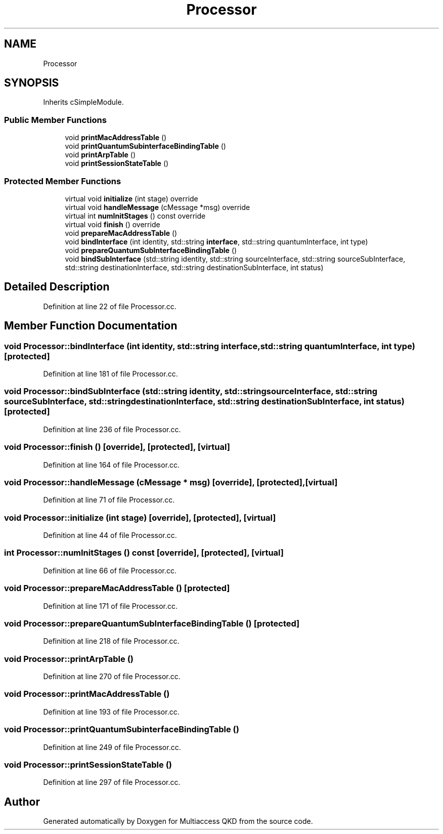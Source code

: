 .TH "Processor" 3 "Tue Sep 17 2019" "Multiaccess QKD" \" -*- nroff -*-
.ad l
.nh
.SH NAME
Processor
.SH SYNOPSIS
.br
.PP
.PP
Inherits cSimpleModule\&.
.SS "Public Member Functions"

.in +1c
.ti -1c
.RI "void \fBprintMacAddressTable\fP ()"
.br
.ti -1c
.RI "void \fBprintQuantumSubinterfaceBindingTable\fP ()"
.br
.ti -1c
.RI "void \fBprintArpTable\fP ()"
.br
.ti -1c
.RI "void \fBprintSessionStateTable\fP ()"
.br
.in -1c
.SS "Protected Member Functions"

.in +1c
.ti -1c
.RI "virtual void \fBinitialize\fP (int stage) override"
.br
.ti -1c
.RI "virtual void \fBhandleMessage\fP (cMessage *msg) override"
.br
.ti -1c
.RI "virtual int \fBnumInitStages\fP () const override"
.br
.ti -1c
.RI "virtual void \fBfinish\fP () override"
.br
.ti -1c
.RI "void \fBprepareMacAddressTable\fP ()"
.br
.ti -1c
.RI "void \fBbindInterface\fP (int identity, std::string \fBinterface\fP, std::string quantumInterface, int type)"
.br
.ti -1c
.RI "void \fBprepareQuantumSubInterfaceBindingTable\fP ()"
.br
.ti -1c
.RI "void \fBbindSubInterface\fP (std::string identity, std::string sourceInterface, std::string sourceSubInterface, std::string destinationInterface, std::string destinationSubInterface, int status)"
.br
.in -1c
.SH "Detailed Description"
.PP 
Definition at line 22 of file Processor\&.cc\&.
.SH "Member Function Documentation"
.PP 
.SS "void Processor::bindInterface (int identity, std::string interface, std::string quantumInterface, int type)\fC [protected]\fP"

.PP
Definition at line 181 of file Processor\&.cc\&.
.SS "void Processor::bindSubInterface (std::string identity, std::string sourceInterface, std::string sourceSubInterface, std::string destinationInterface, std::string destinationSubInterface, int status)\fC [protected]\fP"

.PP
Definition at line 236 of file Processor\&.cc\&.
.SS "void Processor::finish ()\fC [override]\fP, \fC [protected]\fP, \fC [virtual]\fP"

.PP
Definition at line 164 of file Processor\&.cc\&.
.SS "void Processor::handleMessage (cMessage * msg)\fC [override]\fP, \fC [protected]\fP, \fC [virtual]\fP"

.PP
Definition at line 71 of file Processor\&.cc\&.
.SS "void Processor::initialize (int stage)\fC [override]\fP, \fC [protected]\fP, \fC [virtual]\fP"

.PP
Definition at line 44 of file Processor\&.cc\&.
.SS "int Processor::numInitStages () const\fC [override]\fP, \fC [protected]\fP, \fC [virtual]\fP"

.PP
Definition at line 66 of file Processor\&.cc\&.
.SS "void Processor::prepareMacAddressTable ()\fC [protected]\fP"

.PP
Definition at line 171 of file Processor\&.cc\&.
.SS "void Processor::prepareQuantumSubInterfaceBindingTable ()\fC [protected]\fP"

.PP
Definition at line 218 of file Processor\&.cc\&.
.SS "void Processor::printArpTable ()"

.PP
Definition at line 270 of file Processor\&.cc\&.
.SS "void Processor::printMacAddressTable ()"

.PP
Definition at line 193 of file Processor\&.cc\&.
.SS "void Processor::printQuantumSubinterfaceBindingTable ()"

.PP
Definition at line 249 of file Processor\&.cc\&.
.SS "void Processor::printSessionStateTable ()"

.PP
Definition at line 297 of file Processor\&.cc\&.

.SH "Author"
.PP 
Generated automatically by Doxygen for Multiaccess QKD from the source code\&.
